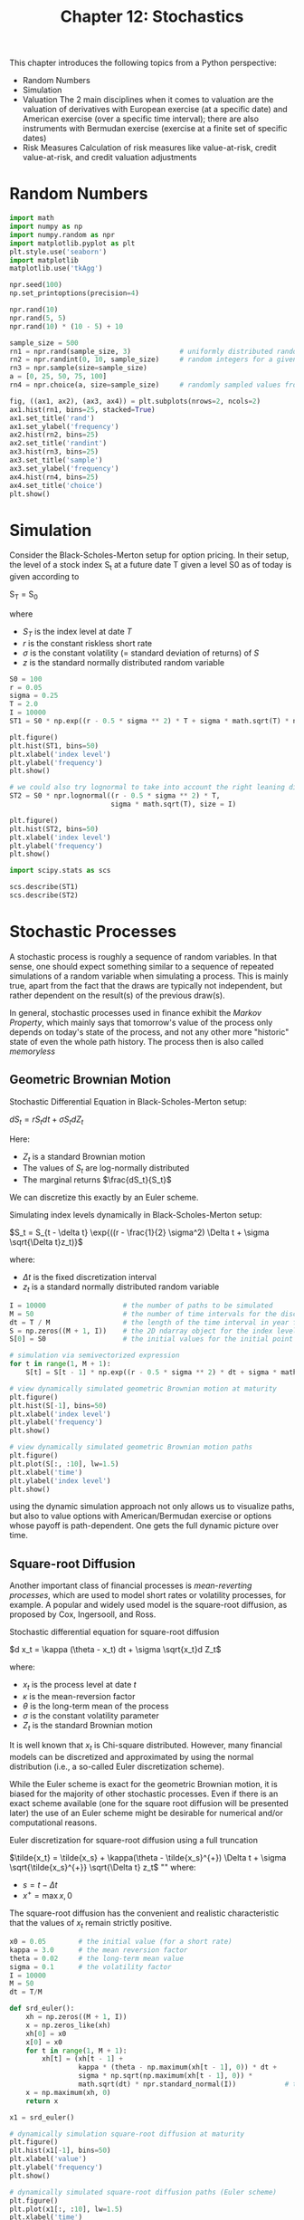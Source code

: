 #+TITLE: Chapter 12: Stochastics

This chapter introduces the following topics from a Python perspective:

- Random Numbers
- Simulation
- Valuation
  The 2 main disciplines when it comes to valuation are the valuation of derivatives with European exercise (at a specific date) and
  American exercise (over a specific time interval); there are also instruments with Bermudan exercise (exercise at a finite set of specific dates)
- Risk Measures
  Calculation of risk measures like value-at-risk, credit value-at-risk, and credit valuation adjustments

* Random Numbers

#+begin_src python
import math
import numpy as np
import numpy.random as npr
import matplotlib.pyplot as plt
plt.style.use('seaborn')
import matplotlib
matplotlib.use('tkAgg')

npr.seed(100)
np.set_printoptions(precision=4)

npr.rand(10)
npr.rand(5, 5)
npr.rand(10) * (10 - 5) + 10

sample_size = 500
rn1 = npr.rand(sample_size, 3)            # uniformly distributed random numbers
rn2 = npr.randint(0, 10, sample_size)     # random integers for a given interval
rn3 = npr.sample(size=sample_size)
a = [0, 25, 50, 75, 100]
rn4 = npr.choice(a, size=sample_size)     # randomly sampled values from a finite list object

fig, ((ax1, ax2), (ax3, ax4)) = plt.subplots(nrows=2, ncols=2)
ax1.hist(rn1, bins=25, stacked=True)
ax1.set_title('rand')
ax1.set_ylabel('frequency')
ax2.hist(rn2, bins=25)
ax2.set_title('randint')
ax3.hist(rn3, bins=25)
ax3.set_title('sample')
ax3.set_ylabel('frequency')
ax4.hist(rn4, bins=25)
ax4.set_title('choice')
plt.show()
#+end_src

* Simulation

Consider the Black-Scholes-Merton setup for option pricing. In their setup, the level of a stock index S_t at a future date T given a level S0 as of today is given according to

S_T = S_0 \exp{((r - \frac{1}{2} \sigma_2) T + \sigma \sqrt{T} z)}

where
- $S_T$ is the index level at date $T$
- $r$ is the constant riskless short rate
- $\sigma$ is the constant volatility (= standard deviation of returns) of $S$
- $z$ is the standard normally distributed random variable


#+begin_src python
S0 = 100
r = 0.05
sigma = 0.25
T = 2.0
I = 10000
ST1 = S0 * np.exp((r - 0.5 * sigma ** 2) * T + sigma * math.sqrt(T) * npr.standard_normal(I))

plt.figure()
plt.hist(ST1, bins=50)
plt.xlabel('index level')
plt.ylabel('frequency')
plt.show()

# we could also try lognormal to take into account the right leaning distribution
ST2 = S0 * npr.lognormal((r - 0.5 * sigma ** 2) * T,
                         sigma * math.sqrt(T), size = I)

plt.figure()
plt.hist(ST2, bins=50)
plt.xlabel('index level')
plt.ylabel('frequency')
plt.show()

import scipy.stats as scs

scs.describe(ST1)
scs.describe(ST2)
#+end_src

* Stochastic Processes

A stochastic process is roughly a sequence of random variables. In that sense, one should expect something similar to a sequence of repeated simulations of a random variable when simulating a process. This is mainly true, apart from the fact that the draws are typically not independent, but rather dependent on the result(s) of the previous draw(s).

In general, stochastic processes used in finance exhibit the /Markov Property/, which mainly says that tomorrow's value of the process only depends on today's state of the process, and not any other more "historic" state of even the whole path history. The process then is also called /memoryless/

** Geometric Brownian Motion

Stochastic Differential Equation in Black-Scholes-Merton setup:

$dS_t = rS_t dt + \sigma S_t dZ_t$

Here:
- $Z_t$ is a standard Brownian motion
- The values of $S_t$ are log-normally distributed
- The marginal returns $\frac{dS_t}{S_t}$

We can discretize this exactly by an Euler scheme.

Simulating index levels dynamically in Black-Scholes-Merton setup:

$S_t = S_{t - \delta t} \exp{((r - \frac{1}{2} \sigma^2) \Delta t + \sigma \sqrt{\Delta t}z_t)}$

where:
- $\Delta t$ is the fixed discretization interval
- $z_t$ is a standard normally distributed random variable

#+begin_src python
I = 10000                   # the number of paths to be simulated
M = 50                      # the number of time intervals for the discretization
dt = T / M                  # the length of the time interval in year fractions
S = np.zeros((M + 1, I))    # the 2D ndarray object for the index levels
S[0] = S0                   # the initial values for the initial point in time t = 0

# simulation via semivectorized expression
for t in range(1, M + 1):
    S[t] = S[t - 1] * np.exp((r - 0.5 * sigma ** 2) * dt + sigma * math.sqrt(dt) * npr.standard_normal(I))

# view dynamically simulated geometric Brownian motion at maturity
plt.figure()
plt.hist(S[-1], bins=50)
plt.xlabel('index level')
plt.ylabel('frequency')
plt.show()

# view dynamically simulated geometric Brownian motion paths
plt.figure()
plt.plot(S[:, :10], lw=1.5)
plt.xlabel('time')
plt.ylabel('index level')
plt.show()
#+end_src

using the dynamic simulation approach not only allows us to visualize paths, but also to value options with American/Bermudan exercise or options whose payoff is path-dependent. One gets the full dynamic picture over time.

** Square-root Diffusion

Another important class of financial processes is /mean-reverting processes/, which are used to model short rates or volatility processes, for example. A popular and widely used model is the square-root diffusion, as proposed by Cox, Ingersooll, and Ross.

Stochastic differential equation for square-root diffusion

$d x_t = \kappa (\theta - x_t) dt + \sigma \sqrt{x_t}d Z_t$

where:

- $x_t$ is the process level at date $t$
- $\kappa$ is the mean-reversion factor
- $\theta$ is the long-term mean of the process
- $\sigma$ is the constant volatility parameter
- $Z_t$ is the standard Brownian motion

It is well known that $x_t$ is Chi-square distributed. However, many financial models can be discretized and approximated by using the normal distribution (i.e., a so-called Euler discretization scheme).

While the Euler scheme is exact for the geometric Brownian motion, it is biased for the majority of other stochastic processes. Even if there is an exact scheme available (one for the square root diffusion will be presented later) the use of an Euler scheme might be desirable for numerical and/or computational reasons.

Euler discretization for square-root diffusion using a full truncation

$\tilde{x_t} = \tilde{x_s} + \kappa(\theta - \tilde{x_s}^{+}) \Delta t + \sigma \sqrt{\tilde{x_s}^{+}} \sqrt{\Delta t} z_t$
""
where:
- $s = t - \Delta t$
- $x^{+} = \max{x, 0}$

The square-root diffusion has the convenient and realistic characteristic that the values of $x_t$ remain strictly positive.

#+begin_src python
x0 = 0.05        # the initial value (for a short rate)
kappa = 3.0      # the mean reversion factor
theta = 0.02     # the long-term mean value
sigma = 0.1      # the volatility factor
I = 10000
M = 50
dt = T/M

def srd_euler():
    xh = np.zeros((M + 1, I))
    x = np.zeros_like(xh)
    xh[0] = x0
    x[0] = x0
    for t in range(1, M + 1):
        xh[t] = (xh[t - 1] +
                 kappa * (theta - np.maximum(xh[t - 1], 0)) * dt +
                 sigma * np.sqrt(np.maximum(xh[t - 1], 0)) *
                 math.sqrt(dt) * npr.standard_normal(I))            # the simulation based on an Euler scheme
    x = np.maximum(xh, 0)
    return x

x1 = srd_euler()

# dynamically simulation square-root diffusion at maturity
plt.figure()
plt.hist(x1[-1], bins=50)
plt.xlabel('value')
plt.ylabel('frequency')
plt.show()

# dynamically simulated square-root diffusion paths (Euler scheme)
plt.figure()
plt.plot(x1[:, :10], lw=1.5)
plt.xlabel('time')
plt.ylabel('index level')
plt.show()
#+end_src

We can also look at the exact discretization scheme for the square-root diffusion based on the non-central chi-square distribution $\chi_d^2$ with $df = \frac{4 \theta \kappa}{\sigma^2}$ degrees of freedom and noncentrality parameter:

$nc = \frac{4 \kappa e^{- \kappa \Delta t}}{\sigma^2 (1 - e^{- \kappa \Delta t})} x_s$

Exact discretization for square-root diffusion:

$x_t = \frac{\sigma^2 (1 - e^{- \kappa \Delta t})}{4 \kappa} \chi_d^2(\frac{4 \kappa e^{- \kappa \Delta t}}{\sigma^2 (1 - e^{- \kappa \Delta t})} x_s)$

#+begin_src python
def srd_exact():
    # make space
    x = np.zeros((M + 1, I))
    x[0] = x0
    for t in range(1, M + 1):
        df = 4 * theta * kappa / sigma ** 2
        c = (sigma ** 2 * (1 - np.exp(- kappa * dt))) / (4 * kappa)
        nc = np.exp(- kappa * dt) / c * x[t - 1]
        x[t] = c * npr.noncentral_chisquare(df, nc, size=I)
    return x

x2 = srd_exact()

# exact discretization scheme making use of npr.noncentral_chisquare
plt.figure()
plt.hist(x2[-1], bins=50)
plt.xlabel('value')
plt.ylabel('frequency')
plt.show()

# first 10 simulated paths
plt.figure()
plt.plot(x2[:, :10], lw=1.5)
plt.xlabel('time')
plt.ylabel('index level')
plt.show()
#+end_src

** Stochastic Volatility

One of the major simplifying assumptions of the Black-Scholes-Merton model is the constant volatility. Volatility in general is neither constant, nor deterministic -- it is stochastic. A major achievement with regard to financial modeling was achieved in the early 90s with the introduction of /stochastic volatility models/.

One of the most popular models that fall into that category is that of Heston

Stochastic differential equations for Heston stochastic volatility model

$dS_t = r S_t dt + \sqrt{v_t} S_t dZ_t^{(1)}$

$dv_t = \kappa_v (\theta_v - v_t) dt + \sigma_v \sqrt{v_t} d Z_t^{(2)}$

$dZ_t^{(1)} d Z_t^{(2)} = \rho$

where:

- $S_T$ is the index level at date $T$
- $r$ is the constant riskless short rate
- $\sigma$ is the constant volatility (= standard deviation of returns) of $S$
- $z$ is the standard normally distributed random variable
- $\kappa$ is the mean-reversion factor
- $Z_t$ is the standard Brownian motion
- $\rho$ represents the instantaneous correlation between the two standard Brownian motions $Z_t^1, Z_t^2$.
  This allows us to account for a stylized fact called the /leverage effect/, which in essence states
  that volatility goes up in times of stress (declining markets) and goes down in times of a
  bull market (rising markets)

#+begin_src python
S0 = 100.
r = 0.05
v0 = 0.1       # initial (instantaneous) volatility value
kappa = 3.0
theta = 0.25
sigma = 0.1
rho = 0.6      # fixed correlation between the two Brownian motions
T = 1.0

corr_mat = np.zeros((2, 2))
corr_mat[0, :] = [1.0, rho]
corr_mat[1, :] = [rho, 1.0]
cho_mat = np.linalg.cholesky(corr_mat)  # cholesky decomposition

cho_mat
#+end_src

Before the start of the simulation of the stochastic processes the whole set of random numbers for both processes is generated, looking to use set 0 for the index process and set 1 for the volatility process.

For the volatility process modeled by a square-root diffusion, the Euler scheme is chosen, taking into account the correlation via the Cholesky matrix

#+begin_src python
M = 50
I = 10000
dt = T / M

ran_num = npr.standard_normal((2, M + 1, I))    # generates the 3 dimensional random number data set

v = np.zeros_like(ran_num[0])
vh = np.zeros_like(v)

v[0] = v0
vh[0] = v0

for t in range(1, M + 1):
    # picks out the relevant random number subset and transforms it
    # via the Cholesky matrix
    ran = np.dot(cho_mat, ran_num[:, t, :])
    vh[t] = (vh[t - 1] +
             kappa * (theta - np.maximum(vh[t - 1], 0)) * dt +
             sigma * np.sqrt(np.maximum(vh[t - 1], 0)) *
             math.sqrt(dt) * ran[1])  # simulates the paths based on an Euler scheme

v = np.maximum(vh, 0)
#+end_src

The simulation of the index level process also takes into account the correlation and uses the (in this case) exact Euler scheme for the geometric Brownian motion.

#+begin_src python
S = np.zeros_like(ran_num[0])
S[0] = S0
for t in range(1, M + 1):
    ran = np.dot(cho_mat, ran_num[:, t, :])
    S[t] = S[t - 1] * np.exp((r - 0.5 * v[t]) * dt +
                             np.sqrt(v[t]) * ran[0] * np.sqrt(dt))

fig, (ax1, ax2) = plt.subplots(1, 2)
ax1.hist(S[-1], bins=50)
ax1.set_xlabel('index level')
ax1.set_ylabel('frequency')
ax2.hist(v[-1], bins=50)
ax2.set_xlabel('volatility')
plt.show()

fig, (ax1, ax2) = plt.subplots(2, 1, sharex=True)
ax1.plot(S[:, :10], lw=1.5)
ax1.set_ylabel('index level')
ax2.plot(v[:, :10], lw=1.5)
ax2.set_xlabel('time')
ax2.set_ylabel('volatility')
plt.show()
#+end_src

** Jump Diffusion

Stochastic volatility and the leverage effect are stylized (empirical) facts found in a number of markets. Another important stylized fact is the existence of /jumps/ in asset prices, and, for example, volatility.

In 1976 Merton published his jump diffusion model, enhancing the Black-Scholes-Merton setup through a model component generating jumps with log-normal distribution.

Stochastic differential equation for Merton jump diffusion model

$dS_t = (r - r_j) S_t dt + \sigma S_t dZ_t + J_t S_t d N_t$

where:

- $S_t$ is the index level at date $t$
- $r$ is the constant riskless short rate
- $r_j \equiv \lambda \cdot (e^{\mu_j + \delta^2 / 2} - 1)$ is the drift correction for jump to maintain risk neutrality
- $\sigma$ is the constant volatility of $S$
- $Z_t$ is the standard Brownian motion
- $J_t$ is the jump at date $t$ with distribution
  - $\log{1 + J_t} \approx N(\log{1 + \mu_j} - \frac{\delta^2}{2}, \delta^2)$ with $N$ as the cumulative distribution function of a standard normal random variable
- $N_t$ is a Poisson process with intensity $\lambda$

We can do an Euler discretization for the Merton jump diffusion model:

$S_t = S_{t - \Delta t} (e^{(r - r_j - \sigma^2/2)\Delta t + \sigma_r \sqrt{\Delta t} z_t^1} + (e^{\mu_j + \delta z_t^2 - 1} y_t))$

where:

- $z_t^n$ are standard normally distributed
- $y_t \sim \mathrm{Poisson(\lambda)}$

#+begin_src python
S0 = 100.
r = 0.05
sigma = 0.2
lamb = 0.75    # the jump intensity
mu = -0.6      # the mean jump size
delta = 0.25   # the jump volatility
rj = lamb * (math.exp(mu + 0.5 * delta ** 2) - 1)  # the drift correction

T = 1.0
M = 50
I = 10000
dt = T / M


S = np.zeros((M + 1, I))
S[0] = S0
sn1 = npr.standard_normal((M + 1, I))
sn2 = npr.standard_normal((M + 1, I))
poi = npr.poisson(lamb * dt, (M + 1, I))

for t in range(1, M + 1, 1):
    S[t] = S[t - 1] * (np.exp((r - rj - 0.5 * sigma ** 2) * dt +
                              sigma * math.sqrt(dt) * sn1[t]) +
                              (np.exp(mu + delta * sn2[t]) - 1) *
                              poi[t])
    S[t] = np.maximum(S[t], 0)

# dynamically simulated jump diffusion process at maturity
plt.figure()
plt.hist(S[-1], bins=50)
plt.xlabel('value')
plt.ylabel('frequency')
plt.show()

# dynamically simulated jump diffusion process paths
# the negative jumps can also be spotted in the first 10 simulated index level paths
plt.figure()
plt.plot(S[:, :10], lw=1.5)
plt.xlabel('time')
plt.ylabel('index level')
plt.show()
#+end_src

* Variance Reduction

Because the python functions used so far generate pseudo-random numbers and due to the varying sizes of the samples drawn, the resulting sets of numbers might not exhibit statistics close enough to the expected or desired ones.

Fortunately, there are easy to implement, generic variance reduction techniques available to improve the matching of the first two moments of the (standard) normal distribution.

The first technique is to use *antithetic variates*. This approach simply draws only half the desired number of random draws, and adds the same set of random numbers with the opposite sign afterward.

#+begin_src python
sn = npr.standard_normal(int(10000 / 2))
sn = np.concatenate((sn, -sn))

np.shape(sn)

sn.mean()


print('%15s %15s' % ('Mean', 'Std. Deviation'))
print(31 * '-')
for i in range(1, 31, 2):
    npr.seed(1000)
    sn = npr.standard_normal(i ** 2 * int (10000 / 2))
    sn = np.concatenate((sn, -sn))
    print('%15.12f %15.12f' % (sn.mean(), sn.std()))
#+end_src

This approach corrects the first moment perfectly, but it does not have any influence on the second moment, the standard deviation.

Using another variance reduction technique called /moment matching/ helps correct in one step both the first and second moments:

#+begin_src python
sn = npr.standard_normal(10000)

sn.mean()
sn.std()

sn_new = (sn - sn.mean()) / sn.std()

sn_new.mean()
sn_new.std()

def gen_sn(M, I, antithetic_paths=True, moment_match=True):
    """
    Generates random numbers for simulation.

    Can also use antithetic variates and/or moment matching to fix the first 2 moments
    """
    if anti_paths:
        sn = npr.standard_normal((M + 1, int(I / 2)))
        sn = np.concatenate((sn, -sn), axis=1)
    else:
        sn = npr.standard_normal((M + 1, I))

    if moment_match:
        sn = (sn - sn.mean()) / sn.std()

    return sn
#+end_src

* Valuation

One of the most important applications of Monte Carlo simulation is the /valuation of contingent claims/ (options, derivatives, hybrid instruments, etc). Simply stated, in a risk-neutral world, the value of a contingent claim is the discounted expected payoff under the risk-neutral (martingale) measure. This is the probability measure that makes all risk factors (stocks, indices, etc) drift at the riskless short rate, making the discounted processes martingales.

According to the Fundamental Theorem of Asset Pricing, the existence of such a probability measure is equivalent to the absence of arbitrage.

A financial option embodies that right to buy (call option) or sell (put option) a specified financial instrument at a given maturity rate (European option), or over a specified period of time (American option), at a given price (strike price).

** European Options

The payoff of a European call option on an index at maturity is given by $h(S_T) \equiv \max{(S_T - K, 0)}$, where $S_T$ is the index level at maturity date $T$ and $K$ is the strike price. Given a, or in the complete markets, /the/, risk-neutral measure for the relevant stochastic process (e.g. Geometric Brownian Motion), the price of such an option is given by the formula:

Pricing by risk-neutral expectation

$C_0 = e^{-rT}E_0^Q(h(S_T)) = e^{-rT} \int_0^\infty h(s) q(s) ds$

Here is the respective Monte Carlo estimator for the European option, where $\tilde{S_T^i}$ is the $T$th simulated index level at maturity.

$\tilde{C_0} = e^{-rT}\frac{1}{I} \Sigma_{i = 1}^I h(\tilde{S_T}^i)$

#+begin_src python
S0 = 100.
r = 0.05
sigma = 0.25
T = 1.0
I = 50000

def gbm_mcs_stat(K):
    """
    Valuation of European call option in Black-Scholes-Merton by Monte Carlo simulation
    (of index level at maturity).

    Args:
        K: the (positive) strike price of the option

    Returns:
        C0: estimated present value of European call option
    """
    sn = gen_sn(1, I)
    # simulate index level at maturity
    ST = S0 * np.exp((r - 0.5 * sigma ** 2) * T
                     + sigma * math.sqrt(T) * sn[1])
    # calculate payoff at maturity
    hT = np.maximum(ST - K, 0)
    # calculate MSC estimator
    C0 = math.exp(-r * T) * np.mean(hT)
    return C0

gbm_mcs_stat(105.)  # the monte carlo estimator for the European call option
#+end_src

Next, consider the dynamic simulation approach and allow for European put options in addition to the call option. The function :gbm_mcs_dyna() implements the algorithm. The code also compares option price estimates for a call and a put stroke at the same level

#+begin_src python
M = 50  # The number of intervals for the discretization

def gbm_mcs_dyna(K, option='call'):
    """
    Geometric Brownian Motion Monte Carlo Simulation Dynamic
    Valuation of European options in Black-Scholes-Merton by Monte Carlo simulation (of index level paths)

    Args:
        K: (positive) strike price of the option
        option: type of the option to be valued ('call', 'put')

    Returns:
        C0: estimated present value of European call option
    """
    dt = T / M
    # simulation of index level paths
    S = np.zeros((M + 1, I))
    S[0] = S0
    sn = gen_sn(M, I)
    for t in range(1, M + 1):
        S[t] = S[t - 1] * np.exp((r - 0.5 * sigma ** 2) * dt
                                 + sigma * math.sqrt(dt) * sn[t])
    # case-based calculation of payoff
    if option == 'call':
        hT = np.maximum(S[-1] - K, 0)
    else:  # put
        hT = np.maximum(K - S[-1], 0)
    # calculation of MCS estimator
    C0 = math.exp(-r * T) * np.mean(hT)
    return C0

gbm_mcs_dyna(110., option='call')  # Monte Carlo estimator value for the European call option
gbm_mcs_dyna(110., option='put')   # Monte Carlo estimator value for the European put option
#+end_src

The question is how well these simulation-based valuation approaches perform relative to the benchmark value from the Black-Scholes-Merton valuation formula.

To find out, the following code generates respective option values/estimates for a range of strike prices, using the analytical option pricing formula for European calls found in the module `bsm_functions.py`.

#+begin_src python
from bsm_functions import bsm_call_value

stat_res, dyna_res, anal_res = [], [], []   # instantiates empty list objects to collect results
k_list = np.arange(80., 120.1, 5.)          # creates an ndarray obj containing a range of strike prices
np.random.seed(100)

# simulates / calculates and collects the option values for all strike prices
for K in k_list:
    stat_res.append(gbm_mcs_stat(K))
    dyna_res.append(gbm_mcs_dyna(K))
    anal_res.append(bsm_call_value(S0, K, T, r, sigma))

# transforms the list objs to ndarray objs
stat_res, dyna_res, anal_res = [np.array(a) for a in [stat_res, dyna_res, anal_res]]

# analytical option values vs. Monte Carlo estimators (static simulation)
plt.figure()
fig, (ax1, ax2) = plt.subplots(2, 1, sharex=True)
ax1.plot(k_list, anal_res, 'b', label='analytical')
ax1.plot(k_list, stat_res, 'ro', label='static')
ax1.set_ylabel('European call option value')
ax1.legend(loc=0)
ax1.set_ylim(bottom=0)
wi = 1.0
ax2.bar(k_list - wi / 2, (anal_res - stat_res) / anal_res * 100, wi)
ax2.set_xlabel('strike')
ax2.set_ylabel('difference in %')
ax2.set_xlim(left=75, right=125)
plt.show()

# analytical option values vs. Monte Carlo estimators (dynamic simulation)
fig, (ax1, ax2) = plt.subplots(2, 1, sharex=True)
ax1.plot(k_list, anal_res, 'b', label='analytical')
ax1.plot(k_list, dyna_res, 'ro', label='dynamic')
ax1.set_ylabel('European call option value')
ax1.legend(loc=0)
ax1.set_ylim(bottom=0)
wi = 1.0
ax2.bar(k_list - wi / 2, (anal_res - dyna_res) / anal_res * 100, wi)
ax2.set_xlabel('strike')
ax2.set_ylabel('difference in %')
ax2.set_xlim(left=75, right=125)
plt.show()
#+end_src

* American Options

The valuation of American options is more involved compared to European options. In this case, an /optimal stopping/ problem has to be solved to come up with a fair value of the option. The problem formulation is already based on a discrete time grid for use with numerical simulation. In a sense, it is therefore more correct to speak of an option value given /Bermudan/ exercise. For the time interval converging to zero length, the value of the Bermudan option converges to the one of the American option.

American option prices as optimal stopping problem

$V_0 = \sup_{\tau \in \{0, \Delta t, 2 \Delta t, ..., T\}} e^{-rT}E_0^Q(h_\tau (S_\tau))$

Least-squares regression for American option valuation (Least-Squares Monte Carlo)

$\min_{\alpha_1, ..., \alpha_{D,t}} \frac{1}{I} \Sigma_{i = 1}^I (Y_{t, i} - \Sigma_{d = 1}^D \alpha_{d, t} \cdot b_d(S_{t, k}))^2$

The function `gbm_mcs_amer()` implements the LSM algorithm for both American call and put options:

#+begin_src python
def gbm_mcs_amer(K, option='call'):
    """
    Valuation of American option in Black-Scholes-Merton by Monte Carlo simulation by LSM algorithm

    Args:
        K: (positive) strike price of the option
        option: type of the option to be valued ('call', 'put')

    Returns:
        C0: estimated present value of American call option
    """
    dt = T / M
    df = math.exp(-r * dt)
    # simulation of index levels
    S = np.zeros((M + 1, I))
    S[0] = S0
    sn = gen_sn(M, I)

    for t in range(1, M + 1):
        S[t] = S[t - 1] * np.exp((r - 0.5 * sigma ** 2) * dt
                                 + sigma * math.sqrt(dt) * sn[t])

    # case based calculation of payoff
    if option == 'call':
        h = np.maximum(S - K, 0)
    else:
        if option != 'put':
            print("option != 'call'. Assuming 'put'")
        h = np.maximum(K - S, 0)

    # LSM algorithm
    V = np.copy(h)

    for t in range(M - 1, 0, -1):
        reg = np.polyfit(S[t], V[t + 1] * df, 7)
        C = np.polyval(reg, S[t])
        V[t] = np.where(C > h[t], V[t + 1] * df, h[t])

    # MCS estimator
    C0 = df * np.mean(V[1])
    return C0


gbm_mcs_amer(110, option='call')
gbm_mcs_amer(110, option='put')
#+end_src

The European value of an option represents a lower bound to the American option's value. The difference is generally called the /early exercise premium/.

What follows compares European and American option values for the same range of strikes as before to estimate the early exercise premium, this time with puts.

#+begin_src python
euro_res, amer_res = [], []
k_list = np.arange(80., 120.1, 5.)

for K in k_list:
    euro_res.append(gbm_mcs_dyna(K, 'put'))
    amer_res.append(gbm_mcs_amer(K, 'put'))

euro_res = np.array(euro_res)
amer_res = np.array(amer_res)

fig, (ax1, ax2) = plt.subplots(2, 1, sharex=True)
ax1.plot(k_list, euro_res, 'b', label='European put')
ax1.plot(k_list, amer_res, 'ro', label='American put')
ax1.set_ylabel('call option value')
ax1.legend(loc=0)
wi=1.0
ax2.bar(k_list - wi / 2, (amer_res - euro_res) / euro_res * 100, wi)
ax2.set_xlabel('strike')
ax2.set_ylabel('early exercise premium in %')
ax2.set_xlim(left=75, right=125)
plt.show()
#+end_src

* Risk Measures

In addition to valuation, /risk management/ is another important application area of stochastic methods and simulation. This section illustrates the calculation/estimation of two of the most common risk measures applied today in the finance industry.

** Value-at-Risk

Value-at-Risk (VaR) is one of the most widely used risk measures. It is widely criticized on theoretical grounds with regard to its limited ability to capture /tail risk/. VaR is a number denoted in currency units indicating a loss (of a portfolio, a single position, etc) that is not exceeded with some confidence level (probability) over time.

Consider a stock position worth 1 million USD today, that has a VaR of $50,000 USD at a confidence level of 99% over a time period of 30 days (one month). This VaR figure says that with a probability of 99%, the loss to be expected over a period of 30 days will /not exceed/ $50,000 USD.

However, it does not say anything about the size of the loss once a loss beyond $50,000 USD occurs. All it says is that there is a 1% probability that a loss of a /minimum of $50,000 USD or higher/ will occur.

Assume the Black-Scholes-Merton setup and consider the following parameterization and simulation of index levels at a future date T = 30/365 (a period of 30 days). The estimation of VaR figures requires the simulated absolute profits and losses relative to the value of the position today in a sorted manner, i.e., from the severest loss to the largest profit.

#+begin_src python
S0 = 100        # initial index
r = 0.05        # risk-free rate
sigma = 0.25    # constant volatility
T = 30 / 365    # time period
I = 10000       # time intervals

# simulate end-of-period values for the geometric Brownian motion
ST = S0 * np.exp((r - 0.5 * sigma ** 2) * T +
                 sigma * np.sqrt(T) * npr.standard_normal(I))

# calculate the absolute profits and losses per simulation run and sorts the values
R_gbm = np.sort(ST - S0)

# absolute profits and losses from the simulation
plt.figure()
plt.hist(R_gbm, bins=50)
plt.xlabel('absolute return')
plt.ylabel('frequency')
plt.show()

import scipy.stats as scs

percs = [0.01, 0.1, 1., 2.5, 5.0, 10.0]
var = scs.scoreatpercentile(R_gbm, percs)
print('%16s %16s' % ('Confidence Level', 'Value-at-Risk'))
print(33 * '-')
for pair in zip(percs, var):
    print('%16.2f %16.3f' % (100 - pair[0], -pair[1]))
#+end_src


Second example, jump diffusion simulated dynamically


#+begin_src python
dt = 30. / 365 / M
rj = lamb * (math.exp(mu + 0.5 * delta ** 2) - 1)

S = np.zeros((M + 1, I))
S[0] = S0
sn1 = npr.standard_normal((M + 1, I))
sn2 = npr.standard_normal((M + 1, I))
poi = npr.poisson(lamb * dt, (M + 1, I))

for t in range(1, M + 1, 1):
    S[t] = S[t - 1] * (np.exp((r - rj - 0.5 * sigma ** 2) * dt
                              + sigma * math.sqrt(dt) * sn1[t])
                              + (np.exp(mu + delta * sn2[t]) - 1)
                              * poi[t])
    S[t] = np.maximum(S[t], 0)

R_jd = np.sort(S[-1] - S0)

# Absolute profits and losses from simulation (jump diffusion)
plt.figure()
plt.hist(R_jd, bins=50)
plt.xlabel('absolute return')
plt.ylabel('frequency')
plt.show()

# VaR for Jump Diffusion is nearly equal for the 90% percentile
# yet almost 4 times as much risk at the 0.01 percentile
percs = [0.01, 0.1, 1., 2.5, 5.0, 10.0]
var = scs.scoreatpercentile(R_jd, percs)
print('%16s %16s' % ('Confidence Level', 'Value-at-Risk'))
print(33 * '-')
for pair in zip(percs, var):
    print('%16.2f %16.3f' % (100 - pair[0], -pair[1]))
#+end_src

VaR measures for both cases compared graphically

#+begin_src python
percs = list(np.arange(0.0, 10.1, 0.1))
gbm_var = scs.scoreatpercentile(R_gbm, percs)
jd_var = scs.scoreatpercentile(R_jd, percs)

# Value-at-Risk for Geometric Brownian motion and Jump Diffusion
plt.figure()
plt.plot(percs, gbm_var, 'b', lw=1.5, label='GBM')
plt.plot(percs, jd_var, 'r', lw=1.5, label='JD')
plt.legend(loc=4)
plt.xlabel('100 - confidence level [%]')
plt.ylabel('Value-at-Risk')
plt.ylim(ymax=0.0)
plt.show()
#+end_src

* Credit Valuation Adjustments

Other important risk measures are the credit value-at-risk (CVaR) and the credit valuation adjustment (CVA), which is derived from the CVaR. Roughly speaking, CVaR is a measure for the risk resulting from the possibility that a counterparty might not be able to honor its obligations -- for example, if the counterparty goes bankrupt.

In such a case, there are two main assumptions to be made: the /probability of default/ and the (average) /loss level/.

Consider the benchmark setup of BSM with the parameterization below. In the simplest case, one considers a fixed (average) loss level L and a fixed probability p of default (per year) of a counterparty. Using the Poisson distribution, default scenarios are generated as follows, taking into account that a default can only occur once:

#+begin_src python
S0 = 100.
r = 0.05
sigma = 0.2
T = 1.
I = 100000

ST = S0 * np.exp((r - 0.5 * sigma ** 2) * T
                 + sigma * np.sqrt(T) * npr.standard_normal(I))

L = 0.5     # the loss level
p = 0.01    # the probability of default
D = npr.poisson(p * T, I)  # simulates default events
D = np.where(D > 1, 1, D)  # limits defaults to one such event
#+end_src


Without default, the risk-neutral value of the future index level should be equal to the
current value of the asset today (up to differences resulting from numerical errors).
The CVaR and the present value of the asset, adjusted for the credit risk, are given as follows


#+begin_src python
math.exp(-r * T) * np.mean(ST)   # discounted average simulated value of the asset
CVaR = math.exp(-r * T) * np.mean(L * D * ST)
CVaR  # CVaR as the discounted average of the future losses in the case of a default

S0_CVA = math.exp(-r * T) * np.mean((1 - L * D) * ST)
S0_CVA  # Discounted average simulated value of the asset at T, adjusted for the simulated losses from default

S0_adj = S0 - CVaR
S0_adj  # current price of the asset adjusted by the simulated CVaR

np.count_nonzero(L * D * ST)

# losses due to risk-neutrally expected default
plt.figure()
plt.hist(L * D * ST, bins=50)
plt.xlabel('loss')
plt.ylabel('frequency')
plt.ylim(ymax=175)
plt.show()
#+end_src


Consider the case of a European call option


#+begin_src python
K = 100.
hT = np.maximum(ST - K, 0)

C0 = math.exp(-r * T) * np.mean(hT)
C0  # The monte carlo estimator value for the European call option

CVaR = math.exp(-r * T) * np.mean(L * D * hT)
CVaR  # The CVaR as the discounted average of the future losses in the case of a default

C0_CVA = math.exp(-r * T) * np.mean((1 - L * D) * hT)
C0_CVA  # The Monte Carlo estimator value for the European call option, adjusted for the simulated losses from default
#+end_src


Compared to the case of a regular asset, the option case has somewhat different characteristics
One only sees a little more than 500 losses due to default, although there are again 1000 defaults in total
This results from the fact that the payoff of the option at maturity has a high probability of being zero.


#+begin_src python
np.count_nonzero(L * D * hT)  # The number of losses due to default

np.count_nonzero(D)  # The number of defaults

I - np.count_nonzero(hT)  # The number of cases for which the option expires worthless

# losses due to risk-neutrally expected default (call option)
plt.figure()
plt.hist(L * D * hT, bins=50)
plt.xlabel('loss')
plt.ylabel('frequency')
plt.ylim(ymax=350)
plt.show()
#+end_src

